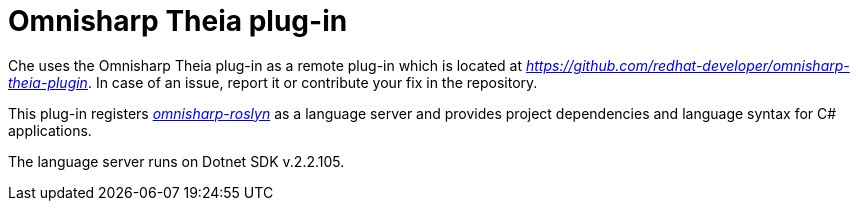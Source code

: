 [id="omnisharp-theia-plug-in_{context}"]
= Omnisharp Theia plug-in

Che uses the Omnisharp Theia plug-in as a remote plug-in which is
located at
https://github.com/redhat-developer/omnisharp-theia-plugin[_https://github.com/redhat-developer/omnisharp-theia-plugin_].
In case of an issue, report it or contribute your fix in the repository.

This plug-in registers
https://github.com/OmniSharp/omnisharp-roslyn[_omnisharp-roslyn_] as a
language server and provides project dependencies and language syntax
for C# applications.

The language server runs on Dotnet SDK v.2.2.105.

